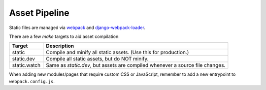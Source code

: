Asset Pipeline
==============

Static files are managed via  `webpack <https://webpack.github.io/>`_ and
`django-webpack-loader <https://github.com/owais/django-webpack-loader>`_.

There are a few `make` targets to aid asset compilation:

+--------------+-------------------------------------------------------------------------------+
| Target       | Description                                                                   |
+==============+===============================================================================+
| static       | Compile and minify all static assets. (Use this for production.)              |
+--------------+-------------------------------------------------------------------------------+
| static.dev   | Compile all static assets, but do NOT minify.                                 |
+--------------+-------------------------------------------------------------------------------+
| static.watch | Same as `static.dev`, but assets are compiled whenever a source file changes. |
+--------------+-------------------------------------------------------------------------------+

When adding new modules/pages that require custom CSS or JavaScript, remember to add a new entrypoint to
``webpack.config.js``.
